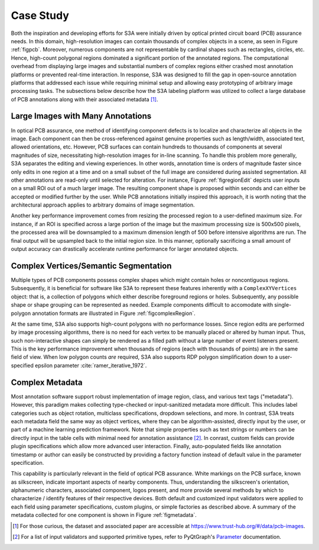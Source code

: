 .. _seccasestudy:

Case Study
==========
Both the inspiration and developing efforts for S3A were initially driven by optical printed circuit board (PCB) assurance needs.
In this domain, high-resolution images can contain thousands of complex objects in a scene, as seen in Figure :ref:`figpcb`.
Moreover, numerous components are not representable by cardinal shapes such as rectangles, circles, etc.
Hence, high-count polygonal regions dominated a significant portion of the annotated regions.
The computational overhead from displaying large images and substantial numbers of complex regions either crashed most annotation platforms or prevented real-time interaction.
In response, S3A was designed to fill the gap in open-source annotation platforms that addressed each issue while requiring minimal setup and allowing easy prototyping of arbitrary image processing tasks.
The subsections below describe how the S3A labeling platform was utilized to collect a large database of PCB annotations along with their associated metadata [#]_.

.. raw:: latex

    \makePcbFig

Large Images with Many Annotations
----------------------------------
In optical PCB assurance, one method of identifying component defects is to localize and characterize all objects in the image.
Each component can then be cross-referenced against genuine properties such as length/width, associated text, allowed orientations, etc.
However, PCB surfaces can contain hundreds to thousands of components at several magnitudes of size, necessitating high-resolution images for in-line scanning.
To handle this problem more generally, S3A separates the editing and viewing experiences.
In other words, annotation time is orders of magnitude faster since only edits in one region at a time and on a small subset of the full image are considered during assisted segmentation.
All other annotations are read-only until selected for alteration.
For instance, Figure :ref:`figregionEdit` depicts user inputs on a small ROI out of a much larger image.
The resulting component shape is proposed within seconds and can either be accepted or modified further by the user.
While PCB annotations initially inspired this approach, it is worth noting that the architectural approach applies to arbitrary domains of image segmentation.

Another key performance improvement comes from resizing the processed region to a user-defined maximum size.
For instance, if an ROI is specified across a large portion of the image but the maximum processing size is 500x500 pixels, the processed area will be downsampled to a maximum dimension length of 500 before intensive algorithms are run.
The final output will be upsampled back to the initial region size.
In this manner, optionally sacrificing a small amount of output accuracy can drastically accelerate runtime performance for larger annotated objects.

.. raw:: latex

    \makeRegionEditFig

Complex Vertices/Semantic Segmentation
--------------------------------------
Multiple types of PCB components possess complex shapes which might contain holes or noncontiguous regions.
Subsequently, it is beneficial for software like S3A to represent these features inherently with a ``ComplexXYVertices`` object: that is, a collection of polygons which either describe foreground regions or holes.
Subsequently, any possible shape or shape grouping can be represented as needed.
Example components difficult to accomodate with single-polygon annotation formats are illustrated in Figure :ref:`figcomplexRegion`.

.. raw:: latex

    \makeComplexRegionFig

At the same time, S3A also supports high-count polygons with no performance losses.
Since region edits are performed by image processing algorithms, there is no need for each vertex to be manually placed or altered by human input.
Thus, such non-interactive shapes can simply be rendered as a filled path without a large number of event listeners present.
This is the key performance improvement when thousands of regions (each with thousands of points) are in the same field of view.
When low polygon counts *are* required, S3A also supports RDP polygon simplification down to a user-specified epsilon parameter :cite:`ramer_iterative_1972`.

Complex Metadata
----------------
Most annotation software support robust implementation of image region, class, and various text tags ("metadata").
However, this paradigm makes collecting type-checked or input-sanitized metadata more difficult.
This includes label categories such as object rotation, multiclass specifications, dropdown selections, and more.
In contrast, S3A treats each metadata field the same way as object vertices, where they can be algorithm-assisted, directly input by the user, or part of a machine learning prediction framework.
Note that simple properties such as text strings or numbers can be directly input in the table cells with minimal need for annotation assistance [#]_.
In conrast, custom fields can provide plugin specifications which allow more advanced user interaction.
Finally, auto-populated fields like annotation timestamp or author can easily be constructed by providing a factory function instead of default value in the parameter specification.

This capability is particularly relevant in the field of optical PCB assurance.
White markings on the PCB surface, known as silkscreen, indicate important aspects of nearby components.
Thus, understanding the silkscreen's orientation, alphanumeric characters, associated component, logos present, and more provide several methods by which to characterize / identify features of their respective devices.
Both default and customized input validators were applied to each field using parameter specifications, custom plugins, or simple factories as described above.
A summary of the metadata collected for one component is shown in Figure :ref:`figmetadata`.

.. raw:: latex

    \makeMetadataFig


.. [#] For those curious, the dataset and associated paper are accessible at `https://www.trust-hub.org/\#/data/pcb-images <https://www.trust-hub.org/\#/data/pcb-images>`_.
.. [#] For a list of input validators and supported primitive types, refer to PyQtGraph's `Parameter <https://pyqtgraph.readthedocs.io/en/latest/parametertree/parametertypes.html>`_ documentation.